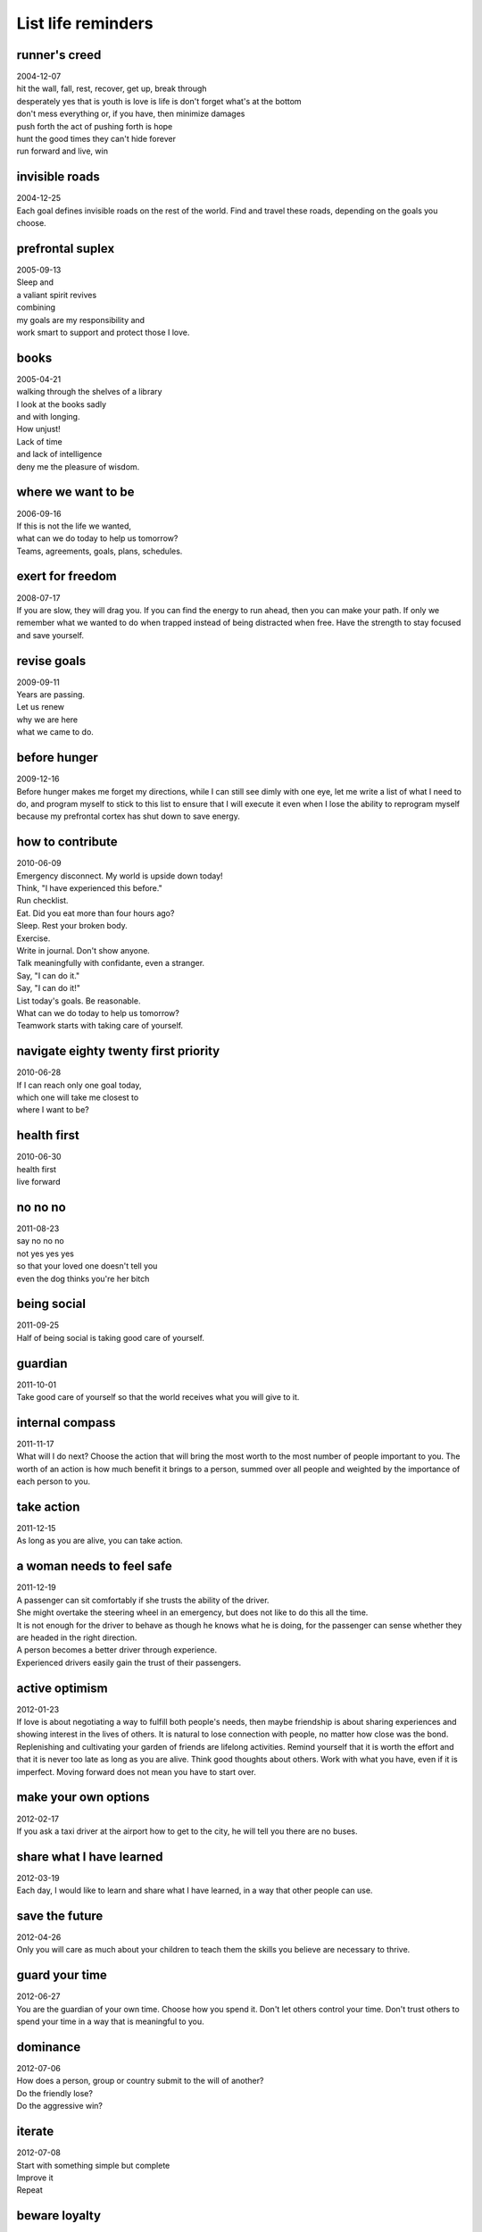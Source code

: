 List life reminders
===================


runner's creed
--------------
| 2004-12-07
| hit the wall, fall, rest, recover, get up, break through
| desperately yes that is youth is love is life is don't forget what's at the bottom
| don't mess everything or, if you have, then minimize damages
| push forth the act of pushing forth is hope
| hunt the good times they can't hide forever
| run forward and live, win


invisible roads
---------------
| 2004-12-25
| Each goal defines invisible roads on the rest of the world. Find and travel these roads, depending on the goals you choose.


prefrontal suplex
-----------------
| 2005-09-13
| Sleep and
| a valiant spirit revives
| combining
| my goals are my responsibility and
| work smart to support and protect those I love.


books
-----
| 2005-04-21
| walking through the shelves of a library
| I look at the books sadly
| and with longing.
| How unjust!
| Lack of time
| and lack of intelligence
| deny me the pleasure of wisdom.


where we want to be
-------------------
| 2006-09-16
| If this is not the life we wanted,
| what can we do today to help us tomorrow?
| Teams, agreements, goals, plans, schedules.


exert for freedom
-----------------
| 2008-07-17
| If you are slow, they will drag you. If you can find the energy to run ahead, then you can make your path. If only we remember what we wanted to do when trapped instead of being distracted when free. Have the strength to stay focused and save yourself.


revise goals
------------
| 2009-09-11
| Years are passing.
| Let us renew
| why we are here
| what we came to do.


before hunger 
-------------
| 2009-12-16
| Before hunger makes me forget my directions, while I can still see dimly with one eye, let me write a list of what I need to do, and program myself to stick to this list to ensure that I will execute it even when I lose the ability to reprogram myself because my prefrontal cortex has shut down to save energy.


how to contribute
-----------------
| 2010-06-09
| Emergency disconnect. My world is upside down today!
| Think, "I have experienced this before."
| Run checklist.
| Eat. Did you eat more than four hours ago?
| Sleep. Rest your broken body.
| Exercise.
| Write in journal. Don't show anyone.
| Talk meaningfully with confidante, even a stranger.
| Say, "I can do it."
| Say, "I can do it!"
| List today's goals. Be reasonable. 
| What can we do today to help us tomorrow?
| Teamwork starts with taking care of yourself.


navigate eighty twenty first priority
-------------------------------------
| 2010-06-28
| If I can reach only one goal today,
| which one will take me closest to
| where I want to be?


health first
------------
| 2010-06-30
| health first
| live forward


no no no
--------
| 2011-08-23
| say no no no
| not yes yes yes
| so that your loved one doesn't tell you
| even the dog thinks you're her bitch


being social
------------
| 2011-09-25
| Half of being social is taking good care of yourself.


guardian
--------
| 2011-10-01
| Take good care of yourself so that the world receives what you will give to it.


internal compass
----------------
| 2011-11-17
| What will I do next?  Choose the action that will bring the most worth to the most number of people important to you.  The worth of an action is how much benefit it brings to a person, summed over all people and weighted by the importance of each person to you.


take action
-----------
| 2011-12-15
| As long as you are alive, you can take action.


a woman needs to feel safe
--------------------------
| 2011-12-19
| A passenger can sit comfortably if she trusts the ability of the driver.
| She might overtake the steering wheel in an emergency, but does not like to do this all the time.
| It is not enough for the driver to behave as though he knows what he is doing, for the passenger can sense whether they are headed in the right direction.
| A person becomes a better driver through experience.
| Experienced drivers easily gain the trust of their passengers.


active optimism
---------------
| 2012-01-23
| If love is about negotiating a way to fulfill both people's needs, then maybe friendship is about sharing experiences and showing interest in the lives of others.  It is natural to lose connection with people, no matter how close was the bond.  Replenishing and cultivating your garden of friends are lifelong activities.  Remind yourself that it is worth the effort and that it is never too late as long as you are alive.  Think good thoughts about others.  Work with what you have, even if it is imperfect.  Moving forward does not mean you have to start over.  


make your own options
---------------------
| 2012-02-17
| If you ask a taxi driver at the airport how to get to the city, he will tell you there are no buses.


share what I have learned
-------------------------
| 2012-03-19
| Each day, I would like to learn and share what I have learned, in a way that other people can use.


save the future
---------------
| 2012-04-26
| Only you will care as much about your children to teach them the skills you believe are necessary to thrive.


guard your time
---------------
| 2012-06-27
| You are the guardian of your own time.  Choose how you spend it.  Don't let others control your time.  Don't trust others to spend your time in a way that is meaningful to you.


dominance
---------
| 2012-07-06
| How does a person, group or country submit to the will of another?
| Do the friendly lose?
| Do the aggressive win?


iterate
-------
| 2012-07-08
| Start with something simple but complete
| Improve it
| Repeat


beware loyalty
--------------
| 2012-07-28
| Beware loyalty to a person rather than a cause.
| Being too loyal makes it easy for others to take advantage of you.


how to choose a path
--------------------
| 2012-08-01
| Before embarking on a long and arduous project, it is practical to imagine exactly what story you want to be able to tell upon its successful completion.


be supportive
-------------
| 2012-08-17
| Being less critical of myself made me feel better.


desires and limits
------------------
| 2012-08-24
| Communicate clearly our desires and limits so that we don't regret actions that we take or do not take.


work socially
-------------
| 2012-08-25
| It is important to work with and in the company of other people.


life allocation
---------------
| 2012-09-09
| Life is too short to spend on people with whom you don't see a future.


human potential
---------------
| 2012-12-05
| Social classes waste human potential.


self-interest
-------------
| 2013-01-01
| The world is not my enemy nor is it my caretaker.
| Even friends do not necessarily look out for my best interests.


no illusions
------------
| 2013-01-08
| I have no illusions; 
| Hard work is ahead, 
| but I will make it rewarding 
| for those with whom I work and 
| for those I love.


the next step
-------------
| 2013-03-01
| For each goal, decide the next step.


lifetime value of a product
---------------------------
| 2013-03-10
| A good enough product released early and used often has more 
| lifetime value than a perfect product released too late.


pass on the reins
-----------------
| 2013-03-10
| It is also your responsibility to ensure that the next generation
| can continue and improve the work that you have done.


be decisive
-----------
| 2013-03-31
| Decide how you will spend your time or others will decide for you.
| Planning helps you say no.


your calling
------------
| 2013-04-09
| Finish it today because there might not be time tomorrow.
| Make time.


get buy-in
----------
| 2013-04-15
| Win support from stakeholders before making risky decisions.


prioritize your needs
---------------------
| 2013-05-09
| Just because a request comes from someone else does not mean that
| it is more urgent than your own request to yourself.


choice
------
| 2013-05-15
| Choice is one Yes and many No's.


ask for help
------------
| 2013-07-07
| Communication is a circulation system for information.
| Ask for help, because something hard for you might be easy for someone else.


practice what you want to do
----------------------------
| 2013-07-15
| Practice a positive behavior to replace a negative behavior.


what if other people take advantage of you
------------------------------------------
| 2013-09-16
| He or she who gives something that the other person values also has the power to enforce limits and expectations under which he or she will continue to give.


infrastructure reconstruction
-----------------------------
| 2013-10-16
| Use success from small projects to win support for large projects.


segment your audience
---------------------
| 2013-10-20
| Segment your audience into groups and
| address each group separately
| depending on their respective interests.


relationship as negotiated agreement
------------------------------------
| 2013-11-27
| A relationship is an agreement between two parties on what you will do for me in exchange for what I do for you, with boundaries on which activities and information can be shared with other parties and which activities and information must be exclusive for the agreement to hold.  Givers try to negotiate by offering more costs.  Takers try to negotiate by demanding more benefits.


who is responsible for fulfilling my needs
------------------------------------------
| 2013-11-28
| I am responsible for fulfilling my own needs.
| Other people can fulfill my needs.
| Expand my support network to cover the full spectrum of my needs.
| Negotiate to get more.


influence through words
-----------------------
| 2013-11-29
| The challenge is to make other people feel healthy, loved and wanted through words and not just actions.


opportunity
-----------
| 2013-12-16
| Focus on opportunity instead of loss.
| Get what you want and don't get what you don't want.


be your own cheerleader
-----------------------
| 2013-12-26
| What's good?
| What's better?
| What's next?


go forth and multiply
---------------------
| 2013-12-31
| Constantly involve other people in my work.
| Ask for advice.
| Match people according to what they are interested in doing.
| Form committees, meet regularly, make each contributor feel valued.
| Show impact.


everyone is a customer
----------------------
| 2014-01-22
| Be strong and steady even when the customer is upset.
| Stay focused on improving the customer relationship.
| Give one compliment a day to generate positivity.


involve other people in your work
---------------------------------
| 2014-01-24
| Relationships are habits.  You can change your habits on whom you reach out to for help.  Make direct requests to specific people with clearly defined tasks.


reach life goals
----------------
| 2014-02-02
| When overwhelmed with work, I might schedule too much for one day in the wishful hope that I will magically get it all done.  This is a false and unfair promise.  It is not how much I get done, but whether I am doing what is essential toward a long-term goal.
| If I reach only one goal today, which one will take me closest to where I want to be?
| Ask people to do specific tasks.
| Describe a ten-minute mission and cross it out when done.


minimize damages
----------------
| 2014-02-06
| Don't miss new chances because you are regretting old chances.


give feedback privately
-----------------------
| 2014-02-14
| Rebuking people publicly causes resentment.
| Emotion blocks the message we're trying to send.
| Give feedback one on one.
| What is the change you would like to see?


win supporters
--------------
| 2014-03-05
| Identify stakeholders who can greatly impact the outcome of your project but who are not actively supportive of it.  Strategize how to make influential stakeholders more supportive.


motivate units
--------------
| 2014-03-11
| Ask the team member to propose a solution.
| People are more motivated if they have control over the solution.


clarify and confirm
-------------------
| 2014-03-22
| Summarize what you learned after asking questions about the customer's challenge, vision, stakeholders and constraints to confirm that you understand their situation.


compare tradeoffs
-----------------
| 2014-04-01
| Compare tradeoffs before acting.
| Consult when priorities change.


value your life
---------------
| 2014-04-06
| Don't waste your life doing something if your heart is not in it.


focus
-----
| 2014-04-12
| Involve others in our work.
| Choose only work aligned with our life mission.
| Choose only work that directly advances our business.
| The real work is in building collaborative relationships.


what if
-------
| 2014-04-22
| Trying and missing is better than not trying and wondering what if.


scientific method
-----------------
| 2014-06-16
| Every day is a new chance to experiment.


for the long term
-----------------
| 2014-06-29
| The real way to keep her for the long term is to be successful.
| The real way to be successful is to be passionate about what I do and not compromise my life mission for short-term gain.


little decision makers
----------------------
| 2014-07-10
| In order to become good decision makers, children must practice making their own decisions and experience the consequences.


for dimples
-----------
| 2014-07-14
| Was upset for a while, but realized that, on the bright side, I'm glad that I had the balls to ask, instead of wondering what if, like so many missed opportunities.  Thus, I forgive you and I'm grateful for the shared memories.


perfectionism is lethal
-----------------------
| 2014-08-03
| People will not wait for your work to be perfect.
| Have the courage to act even if the details are incomplete.


paths vs goals
--------------
| 2014-08-12
| Reminding yourself of a path that needs work is more effective than criticizing yourself on a goal.
| The secret to staying focused is to take breaks.


passion vs dedication
---------------------
| 2014-08-30
| Would you stay in a job that makes you unhappy? I was in a serious relationship for over seven years and stayed with several employers for much longer than necessary. I thought dedication was more important. I have since left these toxic relationships and am leading a much happier life. From experience, I can emphatically say that passion is key to success in any endeavor.


female attraction
-----------------
| 2014-09-04
| attraction is not a decision but an emotion
| women are attracted to masculine behavior
| confidently take risks
| be direct in the approach


get what you want
-----------------
| 2014-11-30
| Planning increases odds that you will get what you want.


do your best
------------
| 2014-12-03
| What can I do to help?
| You help the family by doing your best.
| Your friends get stronger when you get stronger.
| Your responsibility is to survive and take care of yourself.
| That is how you show love to me.


plan to get what you want
-------------------------
| 2014-12-12
| If I don't plan and make clear to myself my own goals and what I want,
| then I end up following what other people want, which leads to resentment.
| Plan to prepare myself to get what I want.
| Stay true to what you want to do.


ask myself
----------
| 2014-12-13
| Instead of telling myself what to do, ask what I feel like doing and do that instead.
| If I keep getting distracted, then my brain and body are trying to tell me something.
| Write in my notebook, "What would I like to do now?"
| After writing three options, circle one and do it.
| Draw a line through the completed task and ask yourself the question again.
| Asking questions restores control.
| Listing options prevents impulsiveness.


consult the locals
------------------
| 2014-12-14
| Before getting in a taxi, ask nearby locals how much the trip will cost.
| If there is no meter, settle the trip cost with the driver beforehand.


distance
--------
| 2014-12-15
| With distance, comes distance.


live meaningfully
-----------------
| 2014-12-24
| It is my responsibility to realize my own goals.
| Work a few hours each day on what is most important for me.


gift of choice
--------------
| 2014-12-25
| What a gift --
| to start afresh tomorrow,
| to continue from yesterday,
| to choose today.


right for me
------------
| 2015-01-04
| Going against the wishes of those close to you is sad
| but I know I must stick to what feels right for me
| or else I'll only live half-assed
| dragging my feet.


how to get unstuck
------------------
| 2015-01-07
| Write a baby step.
| Promise a reward.


habits
------
| 2015-01-13
| Maybe the key to progress is not goals but habits.
| Habits are what enable you to reach your goals.


assert and defend
-----------------
| 2015-05-03
| If I decide that a request is not in my best interest, then I need to say no firmly and stick to it, regardless of what the other person says or does or how many times the person asks.
| If the other person proceeds to do what is not in my best interest, then I need to respond and act strongly to respect and defend what is important to me.
| It is foolish to give in, sacrifice what I want and then seethe afterwards.  If I change my mind and say yes, then I need to take full responsibility for the consequences.
| Other people have the right to ask me anything, no matter how ridiculous or harmful to myself, but it is my responsibility to protect myself and what is important to me.


unequal pricing
---------------
| 2015-05-09
| When a taxi attendant asks you questions about 
| where you are from,
| where you are going,
| when is your flight,
| he is trying to decide how much to charge you.


time cushion
------------
| 2015-05-09
| A generous time cushion is important when events are unpredictable and uncontrollable.
| With more time, there are more options; you can negotiate and relax.
| Being relaxed is good for your health.


keep your family and business completely separated
--------------------------------------------------
| 2015-06-04
| Friends do not necessarily make good business partners.


socratic method
---------------
| 2015-06-09
| What do you like to do?
| What are you good at?
| Is there someone who might enjoy doing the work that you dislike?
| How would you define success for this project?


smaller tasks
-------------
| 2015-07-20
| The less I can concentrate, the smaller my tasks must be.


while I can
-----------
| 2015-08-07
| Time passes. You might be here, but so far away. And I feel guilty for not having kept my promises, even to myself. When will I reach my goals? Why do I often lose focus? Please forgive me, but I will do better today bit by bit while I can.


punctual progress
-----------------
| 2015-09-20
| As long as I'm closer and closer to being on time with my promises, there is progress.


deadlines
---------
| 2015-10-10
| Maybe deadlines are the key to progress.


order of operations
-------------------
| 2015-10-16
| Don't give me that nonsense about being too busy for your own health.
| Cultivate mind and body, do work that is fulfilling, find a way to make a living from it, seek a mate, build a family, in that order.


secret to finishing
-------------------
| 2015-11-27
| By continually starting where you stopped, you will eventually finish.


aura of invincibility
---------------------
| 2015-12-03
| Spiritually weak means you keep finding yourself in a recurring nightmare situation.
| Spiritually strong means that you are able to steer your life in the direction you want.
|
| Those who are spiritually weak are easy to hurt, insult and manipulate and they do this to themselves; they trip themselves.
| Those who are spiritually strong are unshakable and radiate strength to others.
|
| The very spiritually strong have an aura of invincibility.


start start start start start start start
-----------------------------------------
| 2015-12-29
| Repeatedly try to stop destructive tasks by starting restorative tasks.
| Repeatedly try to start productive tasks.
| Keep setting the countdown timer for repeated attempts.


consent is bolder
-----------------
| 2016-02-18
| Getting verbal or physical consent is the bolder action because you make yourself vulnerable to the risk of rejection.
| It is possible to be ballsy and adventurous and get continual consent.
| The decision metric to choose the bolder action still holds.


opportunities now
-----------------
| 2016-02-24
| The truth is, there is no way for me to know whether things would have turned out better if I had taken a different path. The only thing to do is to take advantage of the opportunities that I have now.
| What do I really want?
| What are the opportunities that I have now?
| What can I do today to help myself tomorrow?


scope
-----
| 2016-03-01
| Scope and time frame define a project. If the scope changes, then it is a different project.


builder's morale
----------------
| 2016-03-02
| The key to getting the most creativity and productivity out of your builders is to motivate them with what the user needs rather than exert more control. Anything that decreases a builder's motivation or morale will hurt the long-term health of a project.


private
-------
| 2016-04-05
| Nothing shared is ever private.


let people speak for themselves
-------------------------------
| 2016-05-14
| Instead of stating, "I don't think she knows about XYZ."
| Ask, "Do you know about XYZ?"


rest to live
------------
| 2016-05-28
| It is important to be well rested to make good decisions.


mission alignment
-----------------
| 2016-06-13
| She left because we didn't give her a chance to contribute in a way that was aligned with her dream goals.


notes for team leaders
----------------------
| 2016-06-16
| Focus on results and the user's perspective; you do not need to know exactly how it works.
| Schedule a demo once every two weeks. The demo does not have to be fancy; even a command-line script is sufficient. Pay attention and provide positive feedback during demos to motivate and boost engineer morale. A safe and supportive environment is important. Avoid criticizing what is wrong as this causes people to blame each other; instead, focus on next steps and what you would like to see for the next demo.
| Avoid raising emergencies as this can be toxic to team morale and lead to burnout; cost is two weeks of unproductive recovery time for every week of high stress, or worse, loss of a valuable team member.
| Empower a trusted senior engineer to enforce code quality.
| Take time to learn the dream goals of each team member, then give a choice of missions that align with their dream goals.


rest to work
------------
| 2016-06-07
| The lesson that I keep forgetting is that working while exhausted is not a good use of time. If I am staring at the computer struggling to remember what I am trying to do, then make a small plan and go to sleep.


microplans
----------
| 2016-08-04
| A microplan defines microtasks that can each be completed under five minutes. Spending fifteen minutes in drafting a microplan for how I will spend the next thirty minutes results in much more focused execution. This is how I will combat the situation of being dazed and easily distracted.


promises
--------
| 2016-09-05
| Making promises is easier than keeping them.
| Be careful when making promises.
| Be careful when trusting people who make promises.


fire starter
------------
| 2017-01-29
| Starting work each day is like trying to start a fire. Sometimes the tinder is wet and it takes a long time for the fire to catch. Food is fuel.


live together
-------------
| 2017-02-01
| Every day spent without you is a missed connection. Life is meant to be lived together.


collaboration primer based on the explosive child
-------------------------------------------------
| 2017-02-08
| Instead of being authoritarian and forcing the person to do what I want,
| Instead of being hands off and letting the person do whatever the person wants,
| Repeat the person's concern to the person,
| Explain my concern,
| Invite the person to brainstorm solutions that work for the group.
| How can we solve this problem?
| Actions show which people and projects I am prioritizing.
| Respect the time of participants in a meeting by being prepared.
| Respect contributors by commenting instead of erasing or editing directly.
| Allocate time each day for communication because feedback can boost morale.


rules of conduct
----------------
| 2017-04-02
| Avoid telling people what to do.
| Ask each other questions about their long-term and short-term goals.
| Propose your plan using the mission template for what you want to do.
| Present your plan at the next team meeting.
| Execute your plan if the team approves it.
| Respect each other's health and work life balance.
| Remind each other if they forget any of these rules of conduct.


success
-------
| 2017-05-05
| Success means making a living fulfilling a meaningful mission.


choosing goals
--------------
| 2017-06-04
| Put on your plate only what you can finish.


lead by asking
--------------
| 2017-07-30
| Instead of answering, lead by asking.
| Give positive feedback.


obey the clock
--------------
| 2017-08-15
| Exercise at six, eat at seven.
| Exercise at twelve, eat at one.
| Exercise at six, eat at seven.
| Turn off electronics at ten, sleep at eleven.
| For brains that get stuck, obey the clock, obey the timer.
| Set a time for when you will wake from the dream or nightmare.
| Obey the clock, obey the timer.


happy memory
------------
| 2017-08-27
| Today was a special day. It is one of those days that I will remember when times are difficult or sad. Thanks for making this memory.


time allocation
---------------
| 2017-09-07
| If I don't allocate time to do something, then it is logical I won't make much progress in it.


productivity recipe
-------------------
| 2017-09-20
| Sleep well
| Eat meals
| Exercise regularly
| Specify tasks
| Set alarms


training leaders
----------------
| 2017-09-21
| A good leader shows people how to come to their own conclusions.


realistic goals
---------------
| 2017-09-25
| My hypothesis is that if I get better at setting realistic goals, then I will get better at finishing tasks on time.


on teaching
-----------
| 2017-11-06
| Have your students fix their own mistakes.


on eating
---------
| 2017-11-12
| Sometimes you eat not because you want to, but because it will give you energy for what you have to do.


pathfinding
-----------
| 2017-11-21
| Today is a new day and if one door does not open then we will find other doors that have already been open to us. We will find a path.


cathaleen's special motivation
------------------------------
| 2017-11-25
| Start with encouragement
| Pinpoint positive specifics
| Ask the person to explain why
| Can you explain this to me
| I never thought about it like that
| Give positive energy
| Boost morale


how to respond as a team
------------------------
| 2017-11-28
| Communicate proposed changes to our side before proposing changes to their side.


breaking the cycle
------------------
| 2017-11-30
| You can only break the cycle by changing yourself and exemplifying the habits you want to pass to your children.


how to calm yourself
--------------------
| 2017-12-08
| If too many things are happening at once, your brain might start panicking.
| To calm a panicking brain, you need to give it the sense that it is in control.
| If your brain can accurately predict what happens next, then it will feel like it is in control.
| Write the simplest task that you can do next, do it, mark that it is done.
| Listen to the same music on repeat.
| Do a repetitive physical exercise.


nice price
----------
| 2017-12-30
| The price of being nice is that you will work a lot and be paid a little.


tips on cheering a loved one at a marathon
------------------------------------------
| 2018-01-10
| Let your runner sleep earlier in a separate room.
| Coordinate meeting times at each location beforehand.
| Multiply travel time estimates by three.
| Arrive at your next location before doing anything else.
| Avoid road transportation as there will be bumper to bumper traffic.
| Keep your runner updated if you are behind schedule.
| Focus on cheering instead of taking pictures and videos.
| Do not bring bags.
| Prepare banners, balloons and refreshments.


discipline requires repeated practice
-------------------------------------
| 2018-01-31
| Discipline is the will to repeatedly start what you decide to do
| and the grit to repeatedly stop what you decide not to do
| until your decisions become habits.
| Discipline is the strength to stick to a schedule that you have made for yourself.


motivation techniques
---------------------
| 2018-02-13
| Encouragement is more effective than fearmongering.
| Excessive stress causes tunnel vision and brain paralysis.
| Experimentation requires safety.


study tips
----------
| 2018-02-14
| Read before sleeping.
| Write in the morning.
| Grasp before sleeping and solve in the morning.


train wrecks and traffic jams
------------------------------
| 2018-02-15
| Schedules prevent train wrecks and traffic jams.


testing is paramount
--------------------
| 2018-02-17
| The lesson is that you simply cannot skip testing.
| Even the smallest changes require re-testing, if not automatically then at least manually.


team building
-------------
| 2018-02-18
| Let people see the results of their work.
| Resist the temptation to redo their work.
| Tell people what to fix.
| Trust your team.


my priorities
-------------
| 2018-03-28
| Continually remind myself that
| my priorities and schedule come before those of other people


mind clutter
------------
| 2018-05-06
| It is not always possible to finish tasks to the degree that one would have liked to have finished them.
| Unfinished tasks pile and clutter the mind like vaguely nagging baggage.
| There is not enough time to do everything you wanted to do.
| What is a strategy for clearing the mind of unfinished tasks?


return on investment
--------------------
| 2018-05-11
| Adding everyone who wants to help to a project is not a good idea.
| Newcomers require training.
| Each person adds cost and risk.
| Groups incur communication overhead.
| You might end up giving much more than you receive.


you have to choose what is important
------------------------------------
| 2018-06-10
| The risk of trying to do everything is that I will miss what is important.
| The truth is that I will not be able to do everything I want to do.
| Choose what is most important and forget everything else.


long term goals
---------------
| 2018-06-12
| If I make a new plan every day, then any task that takes longer than a day runs the risk of getting derailed by a new opportunity.


next steps
----------
| 2018-08-17
| An important part of deciding what to do is deciding what not to do.


business survival
-----------------
| 2018-09-06
| The survival of your business depends on what you sell not on what you give.


on investing
------------
| 2018-09-16
| Choose how you spend your energy, time and money because everything you do is an investment. It is never too late to change your life investment strategy.


request handling
----------------
| 2018-10-14
| It is better to refuse a request than to do it half-heartedly.


creative tension
----------------
| 2018-11-12
| Tension is the fundamental unit of drive and creativity.
| Learn how to stoke it, harness it, focus it.
| Respect those who evoke life from you.
| Treat your life source with care as if it were your heart exposed.


time reality
------------
| 2019-02-17
| Time is real and demands respect.



existing resources
------------------
| 2019-04-13
| I don't believe there is a magical person out there who will solve our problems. I believe in working with and growing the resources that are available to us now, however flawed, and growing together as a family.


death test
----------
| 2019-05-13
| Am I ready to die yet?
| No.


strength and courage
--------------------
| 2019-05-28
| Give me strength to finish and courage to fight.


mission flights
---------------
| 2019-06-14
| To finish a difficult task, you will need enough fuel and runway.
| Sleep.
| Eat properly.
| Block at least three to five hours.
| If it will take more than one flight, schedule time on consecutive days to keep memory fresh.


live life to the fullest
------------------------
| 2019-08-03
| It does not mean to do whatever you feel like doing in the moment.
| It means to select the goals that are the most important to you and then to
| do your darndest to make them true.


art
---
| 2019-08-21
| Some paths are more beautiful preserved as fantasy than enacted in reality.


long-term marriage
------------------
| 2019-08-30
| Maybe the secret to a happy marriage is to keep making and reminding each other about good memories with your partner.


success
-------
| 2019-09-22
| Success is the best revenge.


human resources
---------------
| 2019-12-29
| How people work in the beginning does not change. If they did not produce anything within the first three months, they will not produce anything for the rest of the year.
| How people behave when they work without pay does not change after you start paying them.
| You can tell what kind of problems you will have with a person by what they complain about other people because the problems they complain about are often problems with themselves.


victory of progress
-------------------
| 2020-03-15
| Victory is making progress toward your goals.


make stuff that people use
--------------------------
| 2020-04-14
| The point of engineering is not to use the latest technology, but to make something that works and that people can use.


reaching goals
--------------
| 2020-05-06
| Reaching goals is more important than setting goals.


tetris
------
| 2020-06-30
| Don't beat yourself up for mistakes.
| Focus on how to do better now.


productivity firestarter
------------------------
| 2020-07-16
| Having a focused work session is like building a fire.
| Keep starting -- Repeatedly start the task after a distraction.
| No stopping -- Once you start, repeatedly say no to distractions the end of your chosen time block.


creativity is messy
-------------------
| 2020-07-24
| It is necessary to experiment, make mistakes and make a mess before cleaning up to get the final solution.


go boss yourself
----------------
| 2020-08-05
| Imagine how much you could accomplish if you work as hard for yourself as you work for others.


dialogue check
--------------
| 2020-08-13
| The pattern seems to be that I act impulsively on my emotions when I have extreme stress and fear. And my natural inclination is to push people away and withdraw from people in order to protect myself. Somehow I need to figure out how to replace withdrawal with dialogue as the standard reflex to fear. Another modification is to add a dialogue check before taking extreme actions. The way to implement this modification is by making it a habit to draft a plan before taking any kind of extreme action. And the first step on that plan is to have it be reviewed by someone else.
| 1. Describe fear
| 2. Plan response
| 3. Request review


forget and live
---------------
| 2020-10-17
| Remember my lessons, then forget to quiet the jarring mind and focus on what I need to do now. Forgetting will help me forgive myself and other people and keep my eyes forward in the present, which I can still change, and not in the past, which I cannot change. It does not make sense for me to dwell in the past and make more mistakes in the future. I must quiet these bothersome and painful thoughts and forget forget forget so that I can focus on a brighter future.


hidden teachers
---------------
| 2020-10-31
| You can learn something from everybody.


distributed redundancy
----------------------
| 2020-11-09
| When packing, add essential components to each bag so that you can still function if you lose a bag.


timed goals
-----------
| 2020-12-06
| Time is also a goal.


do one box
----------
| 2021-01-07
| Celebrate what you have done today instead of despairing what you have not.
| Choose one task.
| Respect time boundaries.


sharpening focus
----------------
| 2021-01-10
| If you are having trouble focusing, try exercising, eating and sleeping, in that order.


iterate and inspire for impact
------------------------------
| 2021-01-20
| Drawing the best nose can lead to starvation.
| You can always come back to the nose after you sketch the face.
| Impact matters more than perfection.
| Inspire people to a common cause.
| Organisms do more than cells.
| Armies do more than soldiers.
| If worth is measured as positive impact minus negative impact summed over all people within your community, and if there is a limit to which you can impact one person, then you need to reach more people to maximize impact.


new day
-------
| 2021-02-06
| Every day brings new opportunities if you look carefully enough.


handling tantrums from loved ones
---------------------------------
| 2021-02-09
| There is a difference between expressing needs and having a tantrum.
| Being persuasive is more effective than having a tantrum.
| Anger is good and an important emotion.
| You just have to use it effectively by being persuasive.
| Set a good role model for the children.


life is random
--------------
| 2021-03-17
| People walk. They step on some ants.
| Why did some ants survive? Random.
| Probability is a good religion.


forgive yourself
----------------
| 2021-03-25
| Remember to celebrate your successes, forgive yourself and
| as our mother would tell us, tomorrow is another day and
| another chance to do our best.


brain instructions
------------------
| 2021-06-02
| Starting: When your brain is distracted, it is important to know how to start. Do exercise or play music on repeat until your brain is focused and on autopilot.
| Stopping: When your brain is on autopilot, it is important to know how to stop. Write a simple task, then do it and cross it out. Repeat until you have regained control.
| Maintenance: In both cases, changing course or reprogramming your brain is like starting a fire. There will be inertia as new instructions try to replace old instructions. Keep setting sparks to the tinder while supplying oxygen until the kindle alights. Don't forget to eat and sleep.


one a day
---------
| 2021-06-22
| Finish one high priority task a day.


better than yesterday
---------------------
| 2021-08-06
| Every day is a chance to live better than yesterday.


look forward
------------
| 2021-08-08
| Choose how you live your next hour instead of regretting how you spent the last two.


how to build community
----------------------
| 2021-08-23
| The key to building a healthy community is to have an excellent onboarding process for beginners.
| The key to building a healthy business is to have an excellent onboarding process for customers.


positivity attracts
-------------------
| 2021-09-07
| Positivity attracts.
| Negativity repels.


knife and compass
-----------------
| 2021-10-15
| The real battle is with myself -- on my ability to focus on what is important.
| How do we push forward on a mission with a mind that wanders?
| Can I give myself the gift of focus?
| Can I say no to distractions and yes to goals?
| Do what you can, there is still time.
| You are still alive. You have another chance.
| But only if you work on those paths that you promised to take.
| Your focus is your knife and your heart is your compass.
| For each act, ask yourself -- will this take me closer to my goals?


impact over technology
----------------------
| 2021-12-11
| It is not so much the technology that matters but the impact. You can be in an infinite loop optimizing but if nobody uses your service, then you are not having any impact. It is important to focus on impact.


new stories every day
---------------------
| 2022-02-24
| History is happening every day. Our children will learn about it in school.
| Don't waste your life. Remember your mission.


nothing is free
---------------
| 2022-03-06
| The cost of fun is work.
| The cost of happiness is sadness.
| The cost of connection is pain.


aging
-----
| 2022-04-29
| Growing older, I become more conscious of my limitations --
| Mental lapses, bouts of absentmindedness
| Lack of focus, hair trigger distractions
| Attention like flies easily scattered
| Perhaps numbing old white hot scars -- don't look too closely
| Better to forget.
| Maybe it is time to train and trust the next generation because I am
| Already cracking under too many promises that I cannot fulfill alone.


management
----------
| 2022-05-05
| Each person has different skills, sometimes hidden, and applicable to different tasks.
| Each person has different motivations, sometimes hidden, and applicable to different missions.
| The good manager learns each person's skills and motivations and puts the right people to the right jobs to realize a common higher vision.


constraints
-----------
| 2022-08-03
| Your time is not infinite.
| Your energy is not unlimited.


watch the problem
-----------------
| 2022-10-24
| We have been overemphasizing tasks instead of problems. We need to continually check whether we are actually solving the problem.
| What is the customer's problem?
| What might be all the ways we can solve the problem?
| Are we really solving the problem?


relapse
-------
| 2022-11-04
| mess up
| don't die
| keep going


make jobs
---------
| 2023-01-15
| Meet potential users.
| Solve pain points.


relapse 2
---------
| 2023-01-19
| I am still struggling with an unproductive use of time on
| electronic devices. I would like to replace this addiction
| with reading and writing. Smartphone addiction is the bane
| of our generation.


passing the torch
-----------------
| 2023-02-04
| Dear children, we entrust the world to you.


exercise
--------
| 2023-03-07
| Exercise is meditation.


travel
------
| 2023-03-08
| Pack and clean the night before.
| The day of travel should have one and only one goal:
| To get to your destination.


alien legacy simulation
-----------------------
| 2023-06-08
| balanced equilibrium to survive
| positive equilibrium to grow
| automate or delegate to positive equilibrium


rest to work
------------
| 2023-06-28
| My focus is greatest when I am fully rested.
| Don't waste the morning hours.
| Work upon waking.


ten feet high and rising
------------------------
| 2023-12-31
| year by year rain falling
| child stomps puddles laughing
| teenager jumps waves daring
| adult swims currents fighting
| elderly treads oceans drowning
| then
| let
| go


opportunity cost
----------------
| 2024-03-14
| time is more valuable than physical objects
| so stop thinking about or looking for that thing you lost


in defense of freedom
---------------------
| 2024-03-21
| gardens need protection
| at what price to be free


remember to hustle
------------------
| 2024-04-11
| make your own luck


boundaries provide safety
-------------------------
| 2024-05-04
| fences set you free


madness
-------
| 2024-05-15
| After years of labor,
| I can only conclude
| that my work is a form of madness.


intention vs perception
-----------------------
| 2024-05-25
| messages longer than three sentences are better said face to face
| use electronic messages to schedule meetings
| reread your message from the perspective of each recipient
| the more recipients, the greater the risk
| beware how your message could be perceived
| clarify wording to optimize for the intended effect
| have your messages reviewed by people who are not yourself
| why is communication so complicated
